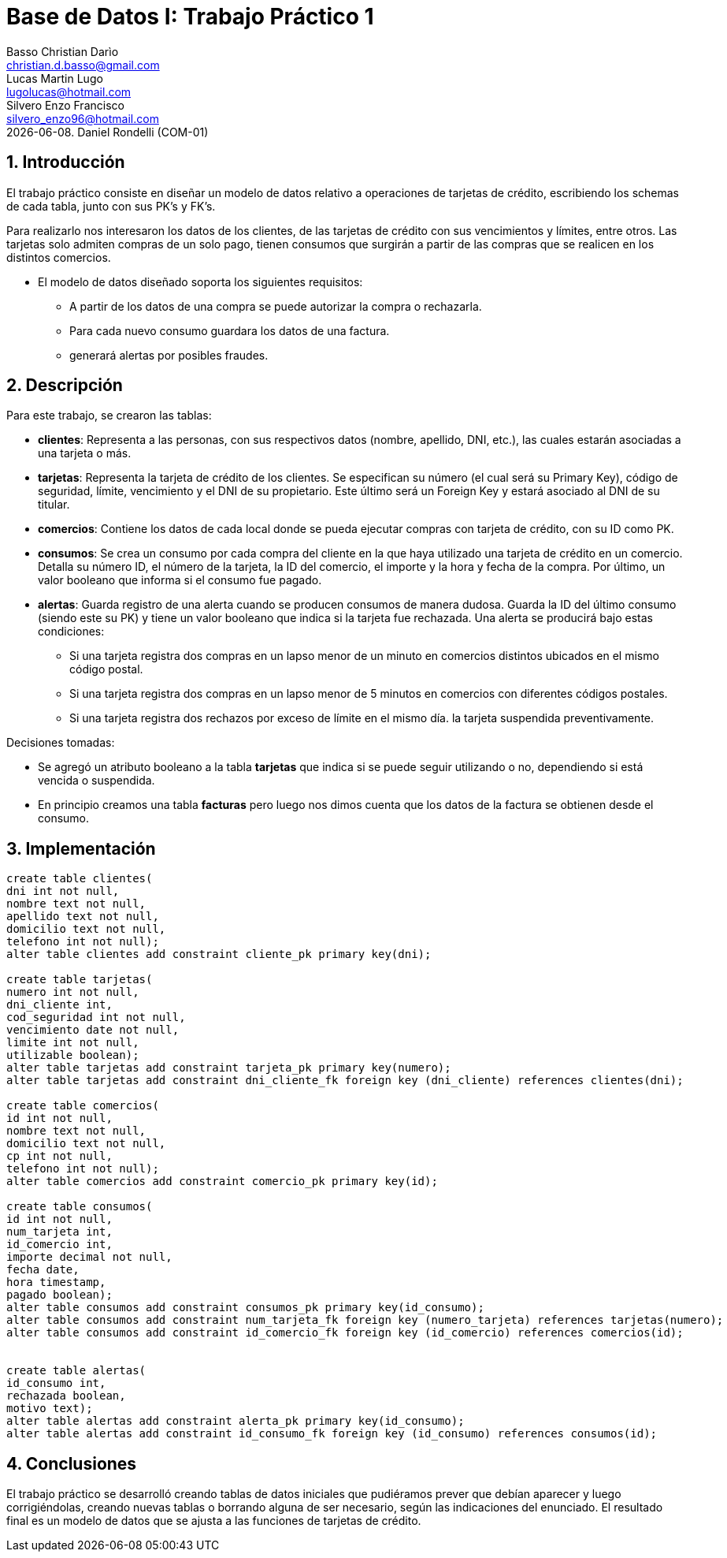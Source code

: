 = Base de Datos I: Trabajo Práctico 1
Basso Christian Darìo <christian.d.basso@gmail.com>; Lucas Martin Lugo <lugolucas@hotmail.com>; Silvero Enzo Francisco <silvero_enzo96@hotmail.com>
{docdate}. Daniel Rondelli (COM-01)
:numbered:
:source-highlighter: highlight.js
:tabsize: 4

== Introducción

El trabajo práctico consiste en diseñar un modelo de datos relativo a operaciones de tarjetas de crédito, escribiendo los schemas de cada tabla, junto con sus PK’s y FK’s.

Para realizarlo nos interesaron los datos de los clientes, de las tarjetas de crédito con sus vencimientos y límites, entre otros. Las tarjetas solo admiten compras de un solo pago, tienen consumos que surgirán a partir de las compras que se realicen en los distintos comercios.

- El modelo de datos diseñado soporta los siguientes requisitos: 
  * A partir de los datos de una compra se puede autorizar la compra o rechazarla.
  * Para cada nuevo consumo guardara los datos de una factura.
  * generará alertas por posibles fraudes.

== Descripción

Para este trabajo, se crearon las tablas:

- *clientes*: Representa a las personas, con sus respectivos datos (nombre, apellido, DNI, etc.), las cuales estarán asociadas a una tarjeta o más.

- *tarjetas*: Representa la tarjeta de crédito de los clientes. Se especifican su número (el cual será su Primary Key), código de seguridad, límite, vencimiento y el DNI de su propietario. Este último será un Foreign Key y estará asociado al DNI de su titular.

- *comercios*: Contiene los datos de cada local donde se pueda ejecutar compras con tarjeta de crédito, con su ID como PK.

- *consumos*: Se crea un consumo por cada compra del cliente en la que haya utilizado una tarjeta de crédito en un comercio. Detalla su número ID, el número de la tarjeta, la ID del comercio, el importe y la hora y fecha de la compra. Por último, un valor booleano que informa si el consumo fue pagado.

- *alertas*: Guarda registro de una alerta cuando se producen consumos de manera dudosa. Guarda la ID del último consumo (siendo este su PK) y tiene un valor booleano que indica si la tarjeta fue rechazada. Una alerta se producirá bajo estas condiciones:
  * Si una tarjeta registra dos compras en un lapso menor de un minuto en comercios distintos ubicados en el mismo código postal.
  * Si una tarjeta registra dos compras en un lapso menor de 5 minutos en comercios con diferentes códigos postales.
  * Si una tarjeta registra dos rechazos por exceso de límite en el mismo día. la tarjeta suspendida preventivamente.

Decisiones tomadas:

- Se agregó un atributo booleano a la tabla *tarjetas* que indica si se puede seguir utilizando o no, dependiendo si está vencida o suspendida.
- En principio creamos una tabla *facturas* pero luego nos dimos cuenta que los datos de la factura se obtienen desde el consumo.

== Implementación

[source, sql]
----
 
create table clientes(
dni int not null, 
nombre text not null, 
apellido text not null,
domicilio text not null,
telefono int not null);
alter table clientes add constraint cliente_pk primary key(dni);

create table tarjetas(
numero int not null,
dni_cliente int,
cod_seguridad int not null,
vencimiento date not null, 
limite int not null,
utilizable boolean);
alter table tarjetas add constraint tarjeta_pk primary key(numero);
alter table tarjetas add constraint dni_cliente_fk foreign key (dni_cliente) references clientes(dni);

create table comercios(
id int not null,
nombre text not null,
domicilio text not null,
cp int not null,
telefono int not null);
alter table comercios add constraint comercio_pk primary key(id);

create table consumos(
id int not null,
num_tarjeta int,
id_comercio int,
importe decimal not null,
fecha date, 
hora timestamp,
pagado boolean);
alter table consumos add constraint consumos_pk primary key(id_consumo);
alter table consumos add constraint num_tarjeta_fk foreign key (numero_tarjeta) references tarjetas(numero);
alter table consumos add constraint id_comercio_fk foreign key (id_comercio) references comercios(id);


create table alertas(
id_consumo int,
rechazada boolean,
motivo text);
alter table alertas add constraint alerta_pk primary key(id_consumo);
alter table alertas add constraint id_consumo_fk foreign key (id_consumo) references consumos(id);


----

== Conclusiones

El  trabajo práctico se desarrolló creando tablas de datos iniciales que pudiéramos prever que debían aparecer y luego corrigiéndolas,
creando nuevas tablas o borrando alguna de ser necesario, según las indicaciones del enunciado. El resultado final es un modelo de datos
que se ajusta a las funciones  de tarjetas de crédito.

    